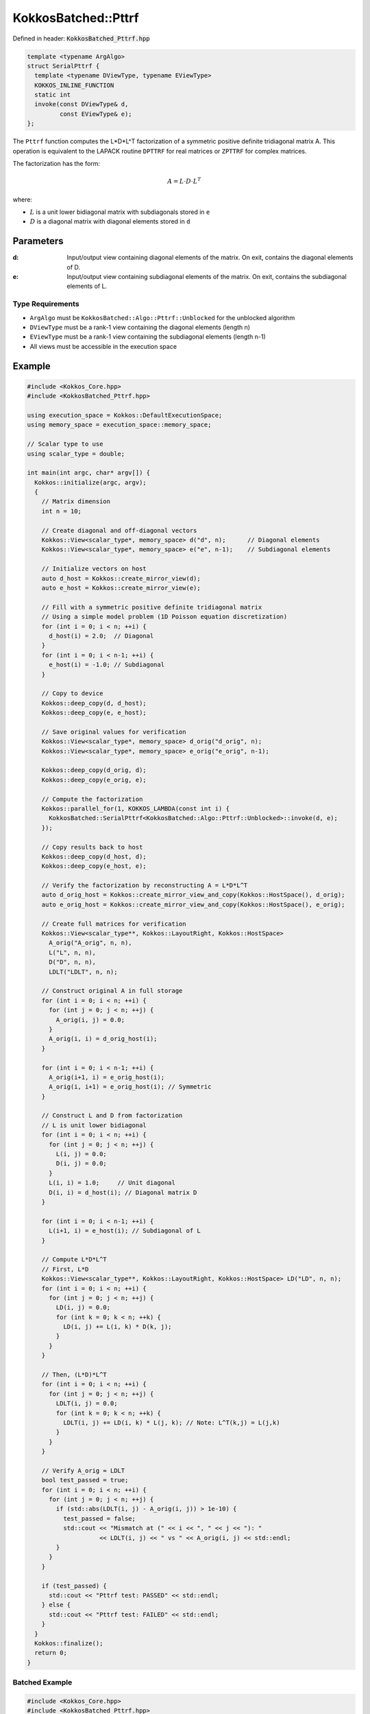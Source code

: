 KokkosBatched::Pttrf
####################

Defined in header: :code:`KokkosBatched_Pttrf.hpp`

.. code-block:: c++

    template <typename ArgAlgo>
    struct SerialPttrf {
      template <typename DViewType, typename EViewType>
      KOKKOS_INLINE_FUNCTION
      static int
      invoke(const DViewType& d,
             const EViewType& e);
    };

The ``Pttrf`` function computes the L*D*L^T factorization of a symmetric positive definite tridiagonal matrix A. This operation is equivalent to the LAPACK routine ``DPTTRF`` for real matrices or ``ZPTTRF`` for complex matrices.

The factorization has the form:

.. math::

    A = L \cdot D \cdot L^T

where:

- :math:`L` is a unit lower bidiagonal matrix with subdiagonals stored in ``e``
- :math:`D` is a diagonal matrix with diagonal elements stored in ``d``

Parameters
==========

:d: Input/output view containing diagonal elements of the matrix. On exit, contains the diagonal elements of D.
:e: Input/output view containing subdiagonal elements of the matrix. On exit, contains the subdiagonal elements of L.

Type Requirements
-----------------

- ``ArgAlgo`` must be ``KokkosBatched::Algo::Pttrf::Unblocked`` for the unblocked algorithm
- ``DViewType`` must be a rank-1 view containing the diagonal elements (length n)
- ``EViewType`` must be a rank-1 view containing the subdiagonal elements (length n-1)
- All views must be accessible in the execution space

Example
=======

.. code-block:: cpp

    #include <Kokkos_Core.hpp>
    #include <KokkosBatched_Pttrf.hpp>
    
    using execution_space = Kokkos::DefaultExecutionSpace;
    using memory_space = execution_space::memory_space;
    
    // Scalar type to use
    using scalar_type = double;
    
    int main(int argc, char* argv[]) {
      Kokkos::initialize(argc, argv);
      {
        // Matrix dimension
        int n = 10;
        
        // Create diagonal and off-diagonal vectors
        Kokkos::View<scalar_type*, memory_space> d("d", n);      // Diagonal elements
        Kokkos::View<scalar_type*, memory_space> e("e", n-1);    // Subdiagonal elements
        
        // Initialize vectors on host
        auto d_host = Kokkos::create_mirror_view(d);
        auto e_host = Kokkos::create_mirror_view(e);
        
        // Fill with a symmetric positive definite tridiagonal matrix
        // Using a simple model problem (1D Poisson equation discretization)
        for (int i = 0; i < n; ++i) {
          d_host(i) = 2.0;  // Diagonal
        }
        for (int i = 0; i < n-1; ++i) {
          e_host(i) = -1.0; // Subdiagonal
        }
        
        // Copy to device
        Kokkos::deep_copy(d, d_host);
        Kokkos::deep_copy(e, e_host);
        
        // Save original values for verification
        Kokkos::View<scalar_type*, memory_space> d_orig("d_orig", n);
        Kokkos::View<scalar_type*, memory_space> e_orig("e_orig", n-1);
        
        Kokkos::deep_copy(d_orig, d);
        Kokkos::deep_copy(e_orig, e);
        
        // Compute the factorization
        Kokkos::parallel_for(1, KOKKOS_LAMBDA(const int i) {
          KokkosBatched::SerialPttrf<KokkosBatched::Algo::Pttrf::Unblocked>::invoke(d, e);
        });
        
        // Copy results back to host
        Kokkos::deep_copy(d_host, d);
        Kokkos::deep_copy(e_host, e);
        
        // Verify the factorization by reconstructing A = L*D*L^T
        auto d_orig_host = Kokkos::create_mirror_view_and_copy(Kokkos::HostSpace(), d_orig);
        auto e_orig_host = Kokkos::create_mirror_view_and_copy(Kokkos::HostSpace(), e_orig);
        
        // Create full matrices for verification
        Kokkos::View<scalar_type**, Kokkos::LayoutRight, Kokkos::HostSpace> 
          A_orig("A_orig", n, n),
          L("L", n, n),
          D("D", n, n),
          LDLT("LDLT", n, n);
        
        // Construct original A in full storage
        for (int i = 0; i < n; ++i) {
          for (int j = 0; j < n; ++j) {
            A_orig(i, j) = 0.0;
          }
          A_orig(i, i) = d_orig_host(i);
        }
        
        for (int i = 0; i < n-1; ++i) {
          A_orig(i+1, i) = e_orig_host(i);
          A_orig(i, i+1) = e_orig_host(i); // Symmetric
        }
        
        // Construct L and D from factorization
        // L is unit lower bidiagonal
        for (int i = 0; i < n; ++i) {
          for (int j = 0; j < n; ++j) {
            L(i, j) = 0.0;
            D(i, j) = 0.0;
          }
          L(i, i) = 1.0;     // Unit diagonal
          D(i, i) = d_host(i); // Diagonal matrix D
        }
        
        for (int i = 0; i < n-1; ++i) {
          L(i+1, i) = e_host(i); // Subdiagonal of L
        }
        
        // Compute L*D*L^T
        // First, L*D
        Kokkos::View<scalar_type**, Kokkos::LayoutRight, Kokkos::HostSpace> LD("LD", n, n);
        for (int i = 0; i < n; ++i) {
          for (int j = 0; j < n; ++j) {
            LD(i, j) = 0.0;
            for (int k = 0; k < n; ++k) {
              LD(i, j) += L(i, k) * D(k, j);
            }
          }
        }
        
        // Then, (L*D)*L^T
        for (int i = 0; i < n; ++i) {
          for (int j = 0; j < n; ++j) {
            LDLT(i, j) = 0.0;
            for (int k = 0; k < n; ++k) {
              LDLT(i, j) += LD(i, k) * L(j, k); // Note: L^T(k,j) = L(j,k)
            }
          }
        }
        
        // Verify A_orig ≈ LDLT
        bool test_passed = true;
        for (int i = 0; i < n; ++i) {
          for (int j = 0; j < n; ++j) {
            if (std::abs(LDLT(i, j) - A_orig(i, j)) > 1e-10) {
              test_passed = false;
              std::cout << "Mismatch at (" << i << ", " << j << "): " 
                        << LDLT(i, j) << " vs " << A_orig(i, j) << std::endl;
            }
          }
        }
        
        if (test_passed) {
          std::cout << "Pttrf test: PASSED" << std::endl;
        } else {
          std::cout << "Pttrf test: FAILED" << std::endl;
        }
      }
      Kokkos::finalize();
      return 0;
    }

Batched Example
--------------

.. code-block:: cpp

    #include <Kokkos_Core.hpp>
    #include <KokkosBatched_Pttrf.hpp>
    
    using execution_space = Kokkos::DefaultExecutionSpace;
    using memory_space = execution_space::memory_space;
    
    // Scalar type to use
    using scalar_type = double;
    
    int main(int argc, char* argv[]) {
      Kokkos::initialize(argc, argv);
      {
        // Batch and matrix dimensions
        int batch_size = 50; // Number of matrices
        int n = 10;          // Matrix dimension
        
        // Create batched views
        Kokkos::View<scalar_type**, memory_space> d("d", batch_size, n);       // Diagonal elements
        Kokkos::View<scalar_type**, memory_space> e("e", batch_size, n-1);     // Subdiagonal elements
        
        // Initialize on host
        auto d_host = Kokkos::create_mirror_view(d);
        auto e_host = Kokkos::create_mirror_view(e);
        
        for (int b = 0; b < batch_size; ++b) {
          // Fill with a symmetric positive definite tridiagonal matrix
          // Slightly different for each batch
          for (int i = 0; i < n; ++i) {
            d_host(b, i) = 2.0 + 0.1 * b;  // Diagonal
          }
          for (int i = 0; i < n-1; ++i) {
            e_host(b, i) = -1.0 - 0.01 * b; // Subdiagonal
          }
        }
        
        // Copy to device
        Kokkos::deep_copy(d, d_host);
        Kokkos::deep_copy(e, e_host);
        
        // Save original for verification
        Kokkos::View<scalar_type**, memory_space> d_orig("d_orig", batch_size, n);
        Kokkos::View<scalar_type**, memory_space> e_orig("e_orig", batch_size, n-1);
        
        Kokkos::deep_copy(d_orig, d);
        Kokkos::deep_copy(e_orig, e);
        
        // Perform batched factorization
        Kokkos::parallel_for(batch_size, KOKKOS_LAMBDA(const int b) {
          auto d_b = Kokkos::subview(d, b, Kokkos::ALL());
          auto e_b = Kokkos::subview(e, b, Kokkos::ALL());
          
          KokkosBatched::SerialPttrf<KokkosBatched::Algo::Pttrf::Unblocked>::invoke(d_b, e_b);
        });
        
        // Factorizations are now in d and e
        // Each pair (d(b, :), e(b, :)) contains the factors for matrix b
      }
      Kokkos::finalize();
      return 0;
    }
